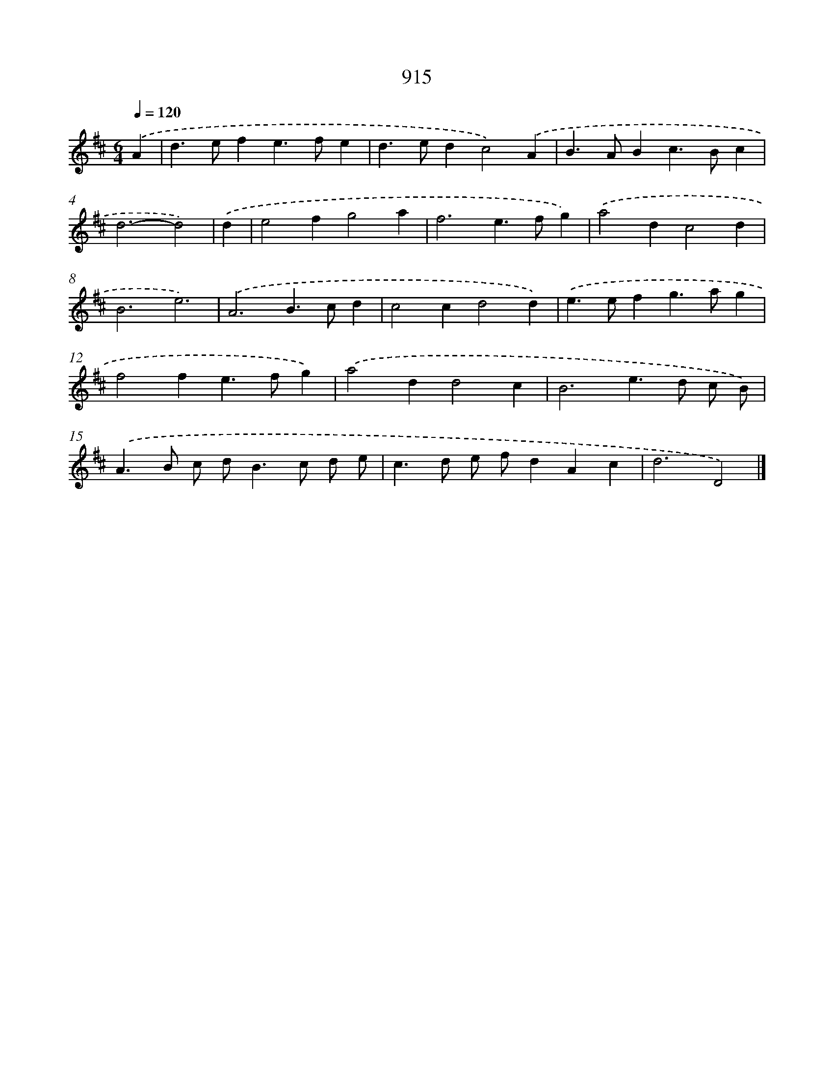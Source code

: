 X: 8687
T: 915
%%abc-version 2.0
%%abcx-abcm2ps-target-version 5.9.1 (29 Sep 2008)
%%abc-creator hum2abc beta
%%abcx-conversion-date 2018/11/01 14:36:49
%%humdrum-veritas 1460442220
%%humdrum-veritas-data 2369633061
%%continueall 1
%%barnumbers 0
L: 1/4
M: 6/4
Q: 1/4=120
K: D clef=treble
.('A [I:setbarnb 1]|
d>efe>fe |
d>edc2).('A |
B>ABc>Bc |
d3-d2) |
.('d [I:setbarnb 5]|
e2fg2a |
f3e>fg) |
.('a2dc2d |
B3e3) |
.('A3B>cd |
c2cd2d) |
.('e>efg>ag |
f2fe>fg) |
.('a2dd2c |
B3e>d c/ B/) |
.('A>B c/ d<Bc/ d/ e/ |
c>d e/ f/dAc |
d3D2) |]
